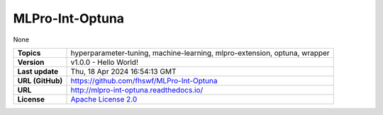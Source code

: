 .. _target_extension_repo_MLPro-Int-Optuna:
MLPro-Int-Optuna
======

None


.. list-table::

    * - **Topics**
      - hyperparameter-tuning, machine-learning, mlpro-extension, optuna, wrapper
    * - **Version**
      - v1.0.0  - Hello World!
    * - **Last update**
      - Thu, 18 Apr 2024 16:54:13 GMT
    * - **URL (GitHub)**
      - https://github.com/fhswf/MLPro-Int-Optuna
    * - **URL**
      - http://mlpro-int-optuna.readthedocs.io/
    * - **License**
      - `Apache License 2.0 <https://github.com/fhswf/MLPro-Int-Optuna/blob/main/LICENSE>`_